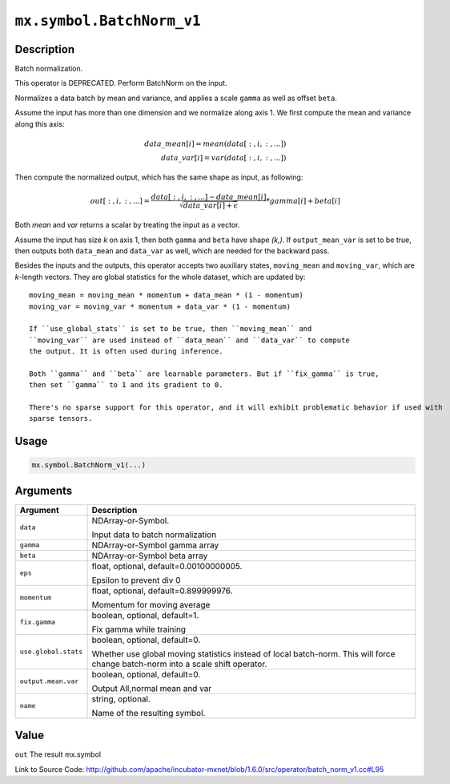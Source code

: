 

``mx.symbol.BatchNorm_v1``
====================================================

Description
----------------------

Batch normalization.

This operator is DEPRECATED. Perform BatchNorm on the input.

Normalizes a data batch by mean and variance, and applies a scale ``gamma`` as
well as offset ``beta``.

Assume the input has more than one dimension and we normalize along axis 1.
We first compute the mean and variance along this axis:

.. math::

  data\_mean[i] = mean(data[:,i,:,...]) \\
  data\_var[i] = var(data[:,i,:,...])

Then compute the normalized output, which has the same shape as input, as following:

.. math::

  out[:,i,:,...] = \frac{data[:,i,:,...] - data\_mean[i]}{\sqrt{data\_var[i]+\epsilon}} * gamma[i] + beta[i]

Both *mean* and *var* returns a scalar by treating the input as a vector.

Assume the input has size *k* on axis 1, then both ``gamma`` and ``beta``
have shape *(k,)*. If ``output_mean_var`` is set to be true, then outputs both ``data_mean`` and
``data_var`` as well, which are needed for the backward pass.

Besides the inputs and the outputs, this operator accepts two auxiliary
states, ``moving_mean`` and ``moving_var``, which are *k*-length
vectors. They are global statistics for the whole dataset, which are updated
by::

	 moving_mean = moving_mean * momentum + data_mean * (1 - momentum)
	 moving_var = moving_var * momentum + data_var * (1 - momentum)
	 
	 If ``use_global_stats`` is set to be true, then ``moving_mean`` and
	 ``moving_var`` are used instead of ``data_mean`` and ``data_var`` to compute
	 the output. It is often used during inference.
	 
	 Both ``gamma`` and ``beta`` are learnable parameters. But if ``fix_gamma`` is true,
	 then set ``gamma`` to 1 and its gradient to 0.
	 
	 There's no sparse support for this operator, and it will exhibit problematic behavior if used with
	 sparse tensors.
	 
	 
	 

Usage
----------

.. code:: r

	mx.symbol.BatchNorm_v1(...)

Arguments
------------------

+----------------------------------------+------------------------------------------------------------+
| Argument                               | Description                                                |
+========================================+============================================================+
| ``data``                               | NDArray-or-Symbol.                                         |
|                                        |                                                            |
|                                        | Input data to batch normalization                          |
+----------------------------------------+------------------------------------------------------------+
| ``gamma``                              | NDArray-or-Symbol                                          |
|                                        | gamma array                                                |
+----------------------------------------+------------------------------------------------------------+
| ``beta``                               | NDArray-or-Symbol                                          |
|                                        | beta array                                                 |
+----------------------------------------+------------------------------------------------------------+
| ``eps``                                | float, optional, default=0.00100000005.                    |
|                                        |                                                            |
|                                        | Epsilon to prevent div 0                                   |
+----------------------------------------+------------------------------------------------------------+
| ``momentum``                           | float, optional, default=0.899999976.                      |
|                                        |                                                            |
|                                        | Momentum for moving average                                |
+----------------------------------------+------------------------------------------------------------+
| ``fix.gamma``                          | boolean, optional, default=1.                              |
|                                        |                                                            |
|                                        | Fix gamma while training                                   |
+----------------------------------------+------------------------------------------------------------+
| ``use.global.stats``                   | boolean, optional, default=0.                              |
|                                        |                                                            |
|                                        | Whether use global moving statistics instead of local      |
|                                        | batch-norm. This will force change batch-norm into a scale |
|                                        | shift                                                      |
|                                        | operator.                                                  |
+----------------------------------------+------------------------------------------------------------+
| ``output.mean.var``                    | boolean, optional, default=0.                              |
|                                        |                                                            |
|                                        | Output All,normal mean and var                             |
+----------------------------------------+------------------------------------------------------------+
| ``name``                               | string, optional.                                          |
|                                        |                                                            |
|                                        | Name of the resulting symbol.                              |
+----------------------------------------+------------------------------------------------------------+

Value
----------

``out`` The result mx.symbol


Link to Source Code: http://github.com/apache/incubator-mxnet/blob/1.6.0/src/operator/batch_norm_v1.cc#L95

